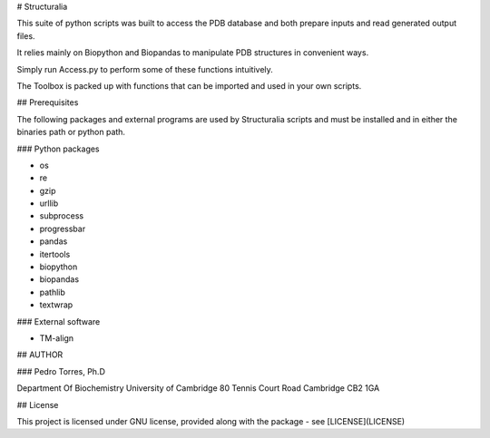 # Structuralia

This suite of python scripts was built to access the PDB database and both prepare inputs and read generated output files.

It relies mainly on Biopython and Biopandas to manipulate PDB structures in convenient ways.

Simply run Access.py to perform some of these functions intuitively.

The Toolbox is packed up with functions that can be imported and used in your own scripts.

## Prerequisites

The following packages and external programs are used by Structuralia scripts and must be installed and in either the binaries path or python path.

### Python packages

* os
* re
* gzip
* urllib
* subprocess
* progressbar
* pandas
* itertools
* biopython
* biopandas
* pathlib
* textwrap

### External software

* TM-align

## AUTHOR

### Pedro Torres, Ph.D

Department Of Biochemistry
University of Cambridge
80 Tennis Court Road
Cambridge CB2 1GA

## License

This project is licensed under GNU license, provided along with the package - see [LICENSE](LICENSE)


